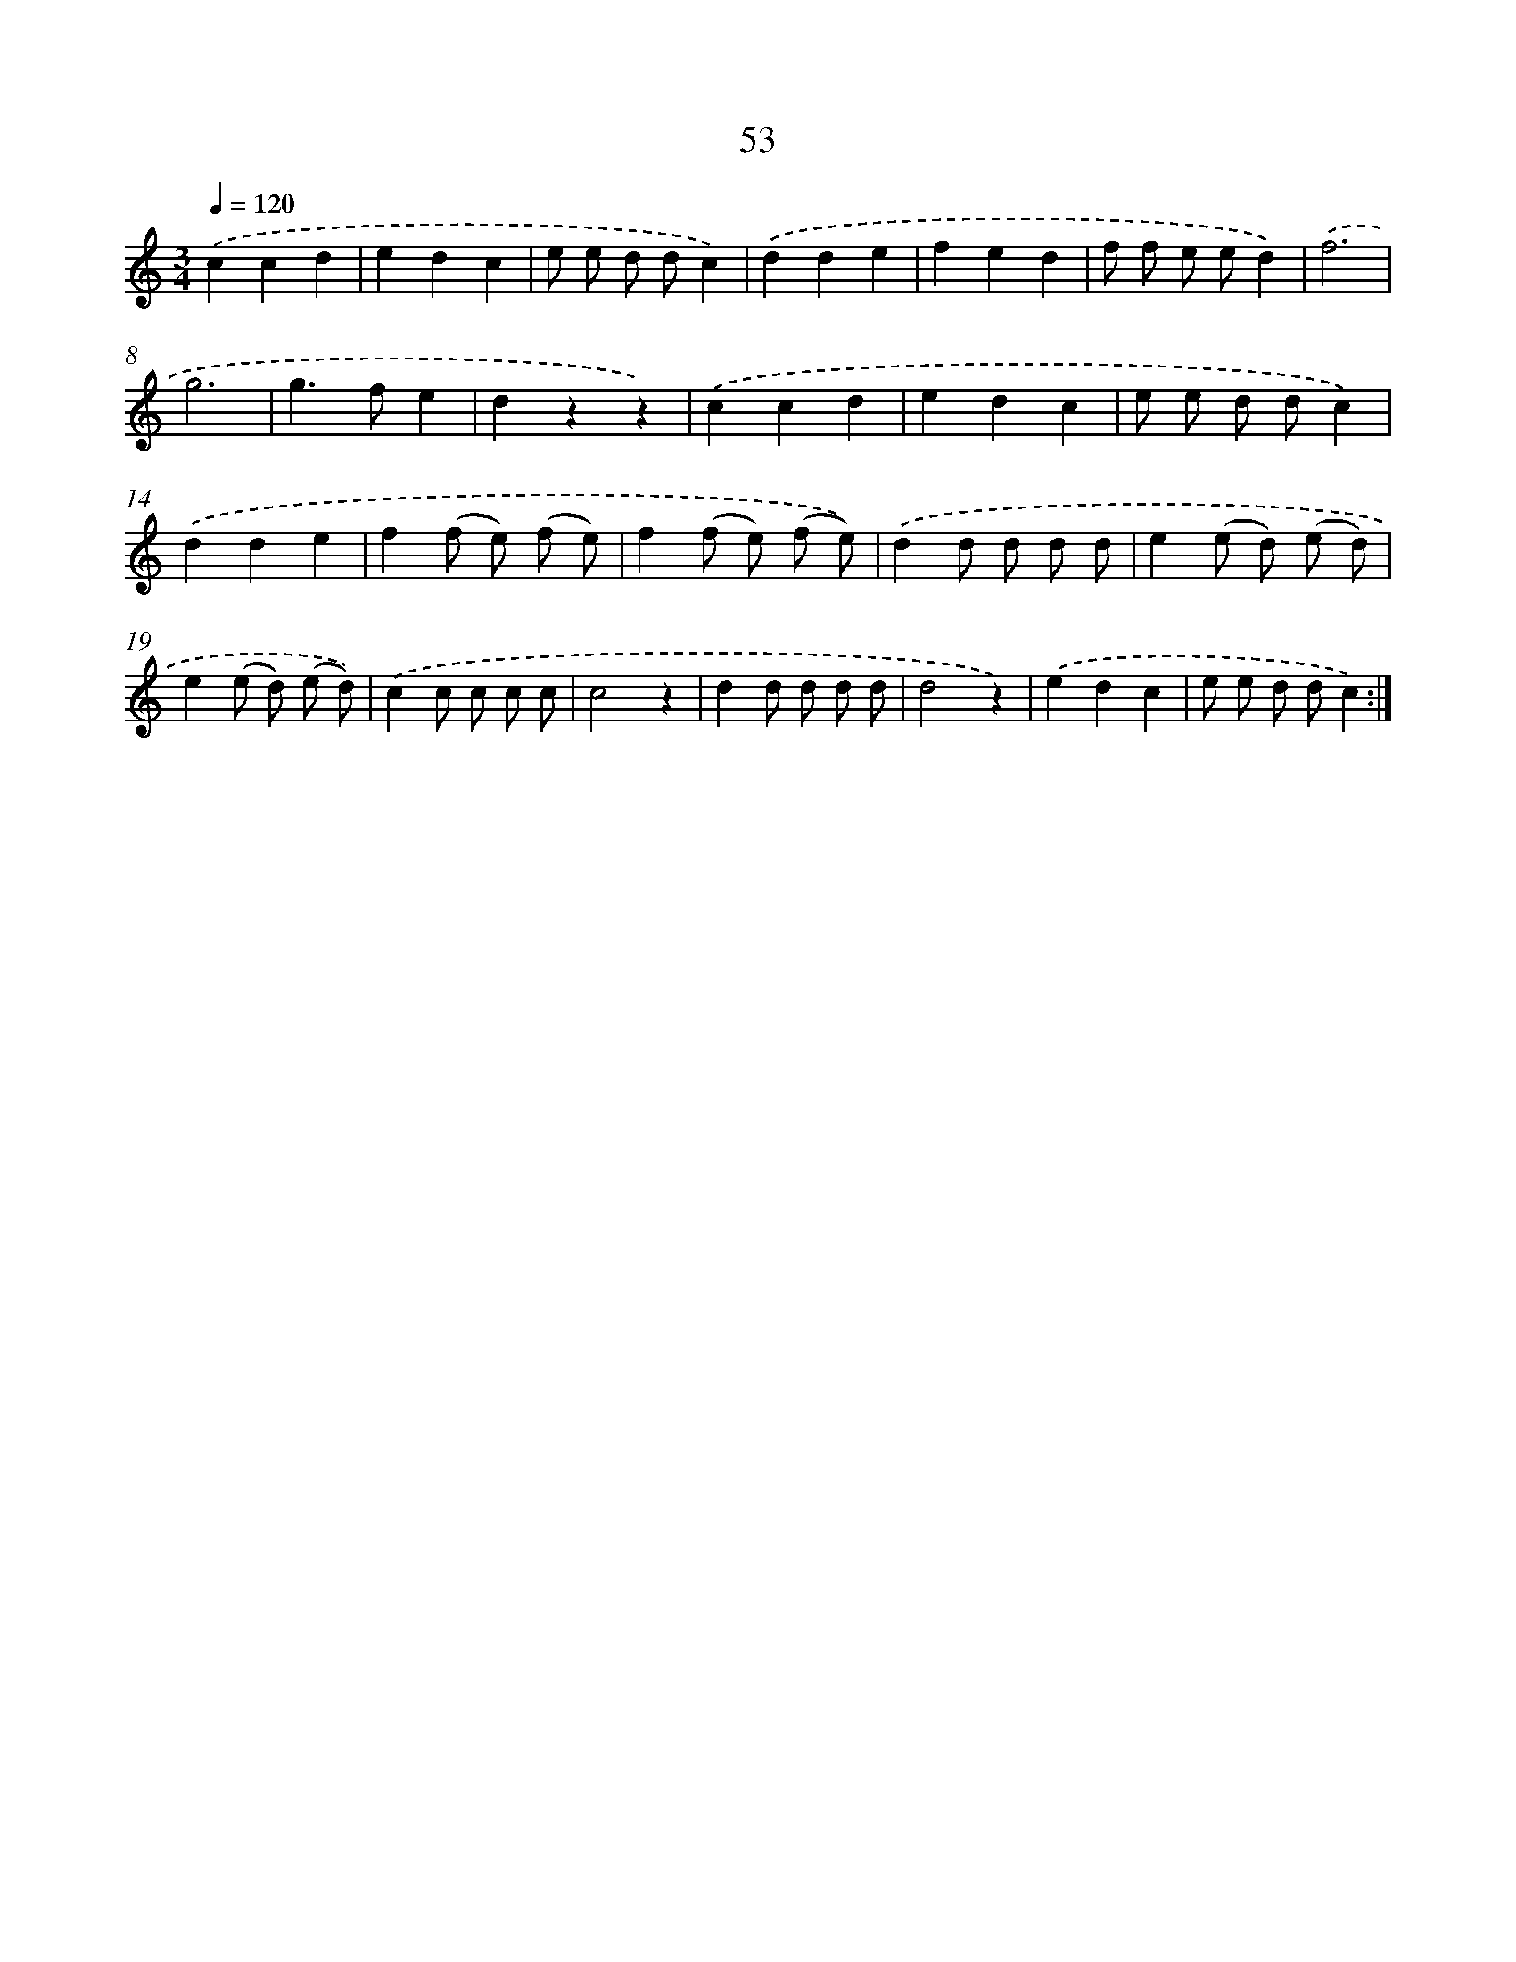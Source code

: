 X: 12684
T: 53
%%abc-version 2.0
%%abcx-abcm2ps-target-version 5.9.1 (29 Sep 2008)
%%abc-creator hum2abc beta
%%abcx-conversion-date 2018/11/01 14:37:27
%%humdrum-veritas 1868965276
%%humdrum-veritas-data 3361665603
%%continueall 1
%%barnumbers 0
L: 1/8
M: 3/4
Q: 1/4=120
K: C clef=treble
.('c2c2d2 |
e2d2c2 |
e e d dc2) |
.('d2d2e2 |
f2e2d2 |
f f e ed2) |
.('f6 |
g6 |
g2>f2e2 |
d2z2z2) |
.('c2c2d2 |
e2d2c2 |
e e d dc2) |
.('d2d2e2 |
f2(f e) (f e) |
f2(f e) (f e)) |
.('d2d d d d |
e2(e d) (e d) |
e2(e d) (e d)) |
.('c2c c c c |
c4z2 |
d2d d d d |
d4z2) |
.('e2d2c2 |
e e d dc2) :|]
